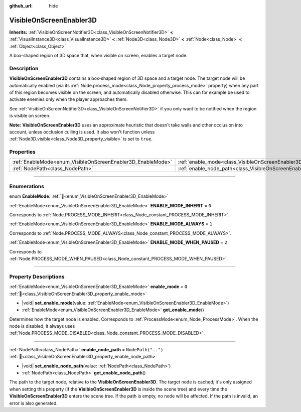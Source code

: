 :github_url: hide

.. DO NOT EDIT THIS FILE!!!
.. Generated automatically from Redot engine sources.
.. Generator: https://github.com/Redot-Engine/redot-engine/tree/master/doc/tools/make_rst.py.
.. XML source: https://github.com/Redot-Engine/redot-engine/tree/master/doc/classes/VisibleOnScreenEnabler3D.xml.

.. _class_VisibleOnScreenEnabler3D:

VisibleOnScreenEnabler3D
========================

**Inherits:** :ref:`VisibleOnScreenNotifier3D<class_VisibleOnScreenNotifier3D>` **<** :ref:`VisualInstance3D<class_VisualInstance3D>` **<** :ref:`Node3D<class_Node3D>` **<** :ref:`Node<class_Node>` **<** :ref:`Object<class_Object>`

A box-shaped region of 3D space that, when visible on screen, enables a target node.

.. rst-class:: classref-introduction-group

Description
-----------

**VisibleOnScreenEnabler3D** contains a box-shaped region of 3D space and a target node. The target node will be automatically enabled (via its :ref:`Node.process_mode<class_Node_property_process_mode>` property) when any part of this region becomes visible on the screen, and automatically disabled otherwise. This can for example be used to activate enemies only when the player approaches them.

See :ref:`VisibleOnScreenNotifier3D<class_VisibleOnScreenNotifier3D>` if you only want to be notified when the region is visible on screen.

\ **Note:** **VisibleOnScreenEnabler3D** uses an approximate heuristic that doesn't take walls and other occlusion into account, unless occlusion culling is used. It also won't function unless :ref:`Node3D.visible<class_Node3D_property_visible>` is set to ``true``.

.. rst-class:: classref-reftable-group

Properties
----------

.. table::
   :widths: auto

   +-------------------------------------------------------------+-----------------------------------------------------------------------------------+--------------------+
   | :ref:`EnableMode<enum_VisibleOnScreenEnabler3D_EnableMode>` | :ref:`enable_mode<class_VisibleOnScreenEnabler3D_property_enable_mode>`           | ``0``              |
   +-------------------------------------------------------------+-----------------------------------------------------------------------------------+--------------------+
   | :ref:`NodePath<class_NodePath>`                             | :ref:`enable_node_path<class_VisibleOnScreenEnabler3D_property_enable_node_path>` | ``NodePath("..")`` |
   +-------------------------------------------------------------+-----------------------------------------------------------------------------------+--------------------+

.. rst-class:: classref-section-separator

----

.. rst-class:: classref-descriptions-group

Enumerations
------------

.. _enum_VisibleOnScreenEnabler3D_EnableMode:

.. rst-class:: classref-enumeration

enum **EnableMode**: :ref:`🔗<enum_VisibleOnScreenEnabler3D_EnableMode>`

.. _class_VisibleOnScreenEnabler3D_constant_ENABLE_MODE_INHERIT:

.. rst-class:: classref-enumeration-constant

:ref:`EnableMode<enum_VisibleOnScreenEnabler3D_EnableMode>` **ENABLE_MODE_INHERIT** = ``0``

Corresponds to :ref:`Node.PROCESS_MODE_INHERIT<class_Node_constant_PROCESS_MODE_INHERIT>`.

.. _class_VisibleOnScreenEnabler3D_constant_ENABLE_MODE_ALWAYS:

.. rst-class:: classref-enumeration-constant

:ref:`EnableMode<enum_VisibleOnScreenEnabler3D_EnableMode>` **ENABLE_MODE_ALWAYS** = ``1``

Corresponds to :ref:`Node.PROCESS_MODE_ALWAYS<class_Node_constant_PROCESS_MODE_ALWAYS>`.

.. _class_VisibleOnScreenEnabler3D_constant_ENABLE_MODE_WHEN_PAUSED:

.. rst-class:: classref-enumeration-constant

:ref:`EnableMode<enum_VisibleOnScreenEnabler3D_EnableMode>` **ENABLE_MODE_WHEN_PAUSED** = ``2``

Corresponds to :ref:`Node.PROCESS_MODE_WHEN_PAUSED<class_Node_constant_PROCESS_MODE_WHEN_PAUSED>`.

.. rst-class:: classref-section-separator

----

.. rst-class:: classref-descriptions-group

Property Descriptions
---------------------

.. _class_VisibleOnScreenEnabler3D_property_enable_mode:

.. rst-class:: classref-property

:ref:`EnableMode<enum_VisibleOnScreenEnabler3D_EnableMode>` **enable_mode** = ``0`` :ref:`🔗<class_VisibleOnScreenEnabler3D_property_enable_mode>`

.. rst-class:: classref-property-setget

- |void| **set_enable_mode**\ (\ value\: :ref:`EnableMode<enum_VisibleOnScreenEnabler3D_EnableMode>`\ )
- :ref:`EnableMode<enum_VisibleOnScreenEnabler3D_EnableMode>` **get_enable_mode**\ (\ )

Determines how the target node is enabled. Corresponds to :ref:`ProcessMode<enum_Node_ProcessMode>`. When the node is disabled, it always uses :ref:`Node.PROCESS_MODE_DISABLED<class_Node_constant_PROCESS_MODE_DISABLED>`.

.. rst-class:: classref-item-separator

----

.. _class_VisibleOnScreenEnabler3D_property_enable_node_path:

.. rst-class:: classref-property

:ref:`NodePath<class_NodePath>` **enable_node_path** = ``NodePath("..")`` :ref:`🔗<class_VisibleOnScreenEnabler3D_property_enable_node_path>`

.. rst-class:: classref-property-setget

- |void| **set_enable_node_path**\ (\ value\: :ref:`NodePath<class_NodePath>`\ )
- :ref:`NodePath<class_NodePath>` **get_enable_node_path**\ (\ )

The path to the target node, relative to the **VisibleOnScreenEnabler3D**. The target node is cached; it's only assigned when setting this property (if the **VisibleOnScreenEnabler3D** is inside the scene tree) and every time the **VisibleOnScreenEnabler3D** enters the scene tree. If the path is empty, no node will be affected. If the path is invalid, an error is also generated.

.. |virtual| replace:: :abbr:`virtual (This method should typically be overridden by the user to have any effect.)`
.. |const| replace:: :abbr:`const (This method has no side effects. It doesn't modify any of the instance's member variables.)`
.. |vararg| replace:: :abbr:`vararg (This method accepts any number of arguments after the ones described here.)`
.. |constructor| replace:: :abbr:`constructor (This method is used to construct a type.)`
.. |static| replace:: :abbr:`static (This method doesn't need an instance to be called, so it can be called directly using the class name.)`
.. |operator| replace:: :abbr:`operator (This method describes a valid operator to use with this type as left-hand operand.)`
.. |bitfield| replace:: :abbr:`BitField (This value is an integer composed as a bitmask of the following flags.)`
.. |void| replace:: :abbr:`void (No return value.)`
